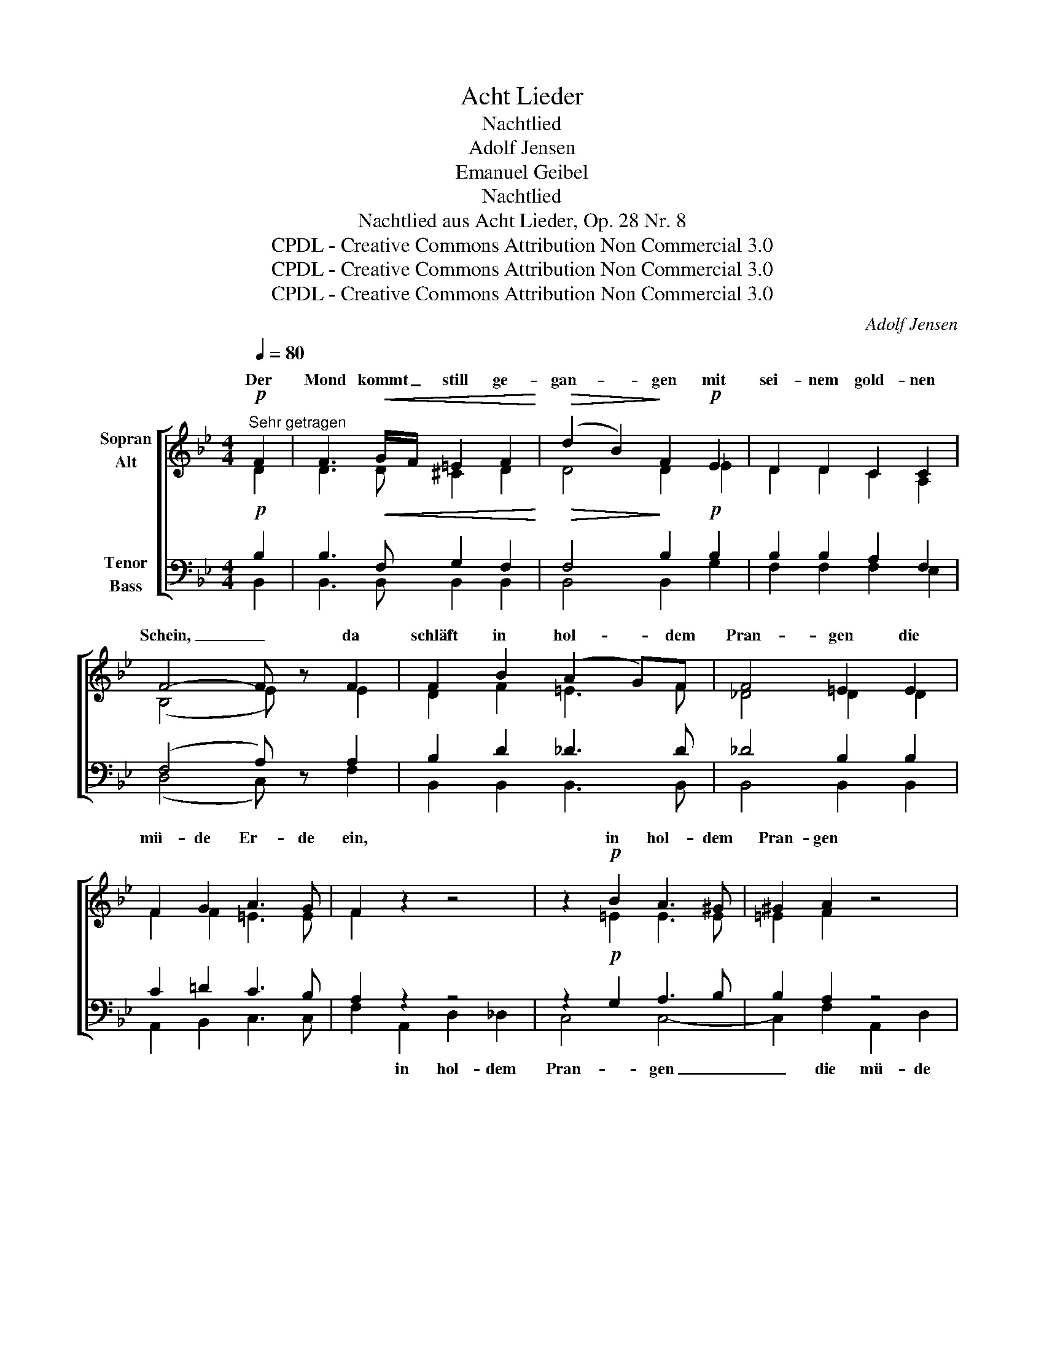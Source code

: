 X:1
T:Acht Lieder
T:Nachtlied
T:Adolf Jensen
T:Emanuel Geibel
T:Nachtlied
T:Nachtlied aus Acht Lieder, Op. 28 Nr. 8 
T:CPDL - Creative Commons Attribution Non Commercial 3.0
T:CPDL - Creative Commons Attribution Non Commercial 3.0
T:CPDL - Creative Commons Attribution Non Commercial 3.0
C:Adolf Jensen
Z:Emanuel Geibel
Z:CPDL - Creative Commons Attribution Non Commercial 3.0
%%score [ ( 1 2 ) ( 3 4 ) ]
L:1/8
Q:1/4=80
M:4/4
K:Bb
V:1 treble nm="Sopran\nAlt"
V:2 treble 
V:3 bass nm="Tenor\nBass"
V:4 bass 
V:1
"^Sehr getragen"!p! F2 | F3!<(! G/F/ =E2 F2!<)! |!>(! (d2 B2)!>)! F2!p! E2 | D2 D2 C2 C2 | %4
w: Der|Mond kommt _ still ge-|gan- * gen mit|sei- nem gold- nen|
 F4- F z F2 | F2 B2 (A2 G)F | F4 =E2 E2 | F2 G2 A3 G | F2 z2 z4 | z2!p! B2 A3 ^G | ^G2 A2 z4 | %11
w: Schein, _ da|schläft in hol- * dem|Pran- gen die|mü- de Er- de|ein,|in hol- dem|Pran- gen|
 z2 B2 A3 ^G | A2 z!<(! F F2 =G2!<)! | A4 _A4 |!>(! _A2 G2!>)! z2!mf! G2 |!>(! e3 d c2 =B2!>)! | %16
w: die Er- de|ein. Im Traum die|Wip- fel|we- ben, die|Quel- len rau- schen|
!p! c2 G4 GG |!<(! F4 F2 F2!<)! |!>(! F4!>)! =E2 E2 | (F2 B2 A2) c2 | B2 F2 A3 G | F6 F2 | %22
w: sacht; sin- gen- de|En- gel durch-|schwe- ben die|blau- * * e|Ster- nen- nacht, die|Ster- nen-|
 F4- F z F2 | F3 G/F/!<(! =E2 F2!<)! |!>(! (d2 B2) F2!>)!!p! E2 | D2 D2 C2 C2 | F4- F z F2 | %27
w: nacht. _ Und|auf den _ Lüf- ten|schwan- * ken aus|man- chem treu- en|Sinn _ viel|
!<(! F2 B2 A2!<)! G>F |!>(! F4!>)! =E2 E2- | E2 F>G A3 G | F2 z2 z4 | z2!p! B2- (3B2 A3 ^G | %32
w: tau- send stil- le Ge-|dan- ken ü-|* ber die Schlä- fer|hin,|ü- * ber die|
 ^G2 A2 z4 | z2 B2 A3 ^G | A2 z!<(! F F2!<)! FG | A4 _A3!>(! A | _A2!>)! G2 z2!mf! G2 | %37
w: Schlä- fer,|die Schlä- fer|hin. Und drun- ten im|Ta- le, da|fun- keln die|
 e2!>(! dd c2 =B2!>)! | c2!p! G4 GG | F4 F2 F2 |!>(! F4 =E2!>)! E2 | F2 B2 A2 cc | %42
w: Fen- ster vor trau- tem|Haus; ich a- ber|bli- cke im|Dun- keln, im|Dun- keln still in die|
!<(! (B2 D2!<)! A2)!mf! G2- |!>(! G2 F>=E!>)! E2!p! F2- | F2 D>D _E3 D | D4- D z |] %46
w: Welt, _ _ still|_ in die Welt, still|_ in die Welt hin-|aus. _|
V:2
 D2 | D3 D ^C2 D2 | D4 D2 _E2 | D2 D2 C2 A,2 | (B,4 E) x E2 | D2 F2 =E3 F | _D4 D2 D2 | %7
w: |||||||
 F2 F2 =E3 E | F2 x2 x4 | x2 =E2 E3 E | =E2 F2 x4 | x2 =E2 E3 E | F2 x C C2 F2 | F4 F4 | %14
w: |||||||
 D2 D2 x2 D2 | C3 D _E2 D2 | C2 E4 EE | E4 E2 E2 | D4 ^C2 C2 | DE =EF _E2 E2 | (D4 ^C3) C | %21
w: |||||blau- * e _ Ster- nen-|nacht. _ _|
 (D4 B,2) C2 | D4- D x D2 | D3 D ^C2 D2 | D4 D2 E2 | D2 D2 C2 A,2 | (B,4 E) x E2 | D2 DF =E2 E>F | %28
w: _ _ _|||||||
 _D4 D2 D2- | D2 C>F =E3 E | F2 x2 x4 | x2 =E2- (3E2 E3 E | =E2 F2 x4 | x2 =E2 E3 E | %34
w: ||||||
 F2 x C C2 CF | F4 F3 F | D2 D2 x2 D2 | C2 DD _E2 D2 | C2 E4 EE | E4 E2 E2 | D4 ^C2 C2 | %41
w: |||||||
 DE =EF _E2 EE | (D4 ^C2) C2- | C2 ^C>C C2 D2- | D2 B,>B, A,3 A, | B,4- B, x |] %46
w: |||||
V:3
!p! B,2 | B,3!<(! F, G,2 F,2!<)! |!>(! F,4!>)! B,2!p! B,2 | B,2 B,2 A,2 F,2 | (F,4 A,) z A,2 | %5
w: |||||
 B,2 D2 _D3 D | _D4 B,2 B,2 | C2 =D2 C3 B, | A,2 z2 z4 | z2!p! G,2 A,3 B, | B,2 A,2 z4 | %11
w: ||||||
 z2 G,2 A,3 B, | A,2 z!<(! A, A,2 B,2!<)! | C4 C4 |!>(! C2 =B,2!>)! z2!mf! B,2 | %15
w: ||||
!>(! G,3 _A, G,2 F,2!>)! |!p! (E,2 G,2 C2 B,2) |!<(! A,2 B,B, =B,2 C!<)!C |!>(! B,4!>)! B,2 B,2 | %19
w: ||||
 B,C ^CD =C2 A,2 | B,4- B,3 B, | (B,4 G,2) A,2 | B,4- B, z F,2 | F,3 F,!<(! G,2 F,2!<)! | %24
w: |||||
!>(! F,4 B,2!>)!!p! B,2 | B,2 B,2 A,2 F,2 | (F,4 A,) z A,2 |!<(! B,2 F,D _D2!<)! D>D | %28
w: ||||
!>(! G,4!>)! G,2 G,2- | G,2 F,>D C3 B, | A,2 z2 z4 | z2!p! G,2- (3G,2 A,3 B, | B,2 A,2 z4 | %33
w: |||||
 z2 G,2 A,3 B, | A,2 z!<(! A, A,2!<)! A,B, | C4 C3!>(! C | C2!>)! =B,2 z2!mf! B,2 | %37
w: ||||
 G,2!>(! _A,A, G,2 G,2!>)! | E,2!p! G,2 C2 B,2 | (A,2 B,2) =B,2 C2 |!>(! _B,4 B,2!>)! B,2 | %41
w: |* ich a- ber|||
 B,C ^CD =C2 A,A, |!<(! B,6!<)!!mf! B,2- |!>(! B,2 B,>B,!>)! B,2!p! B,2- | B,2 F,>^F, G,3 =F, | %45
w: ||||
 F,4- F, z |] %46
w: |
V:4
 B,,2 | B,,3 B,, B,,2 B,,2 | B,,4 B,,2 G,2 | F,2 F,2 F,2 E,2 | (D,4 C,) x F,2 | %5
w: |||||
 B,,2 B,,2 B,,3 B,, | B,,4 B,,2 B,,2 | A,,2 B,,2 C,3 C, | F,2 A,,2 D,2 _D,2 | C,4 C,4- | %10
w: |||* in hol- dem|Pran- gen|
 C,2 F,2 A,,2 D,2 | _D,4 C,4 | F,2 x F, F,2 F,2 | F,4 =D,4 | G,4 ^F,2 =F,2 | E,3 F, G,2 G,,2 | %16
w: _ die mü- de|Er- de|ein. * * *||we- ben, *||
 C,8 | F,2 G,G, ^G,2 A,A, | B,2 D,D, A,2 G,2 | F,6 ^F,2 | G,2 =F,2 =E,3 E, | F,6 F,2 | %22
w: sacht;|sin- gen- de En- gel durch-|schwe- ben die Nacht, die|blau- e|Ster- nen- nacht. *||
 B,,4- B,, x B,,2 | B,,3 B,, B,,2 B,,2 | B,,4 B,,2 G,2 | F,2 F,2 F,2 E,2 | (D,4 C,) x F,2 | %27
w: |||||
 B,,2 B,,2 B,,2 B,,>B,, | B,,4 B,,2 B,,2- | B,,2 A,,>B,, C,3 C, | F,2 A,,2 D,2 _D,>D, | C,4 C,4- | %32
w: |||* viel stil- le Ge-|dan- ken|
 C,2 F,2- (3F,2 A,,2 =D,2 | _D,4 C,4 | F,2 x F, F,2 F,F, | F,4 D,3 D, | G,4 ^F,2 =F,2 | %37
w: _ ü- * ber die|Schlä- fer|hin. * * * *|* * da|fun- keln die|
 E,2 F,F, G,2 G,,2 | C,6 C,2 | (F,2 G,2) ^G,2 A,A,, | (B,,2 D,2) A,2 G,2 | F,4 F,2 ^F,F, | %42
w: |* ich|bli- * cke * *|||
 (G,2 F,2) =E,2 E,2- | E,2 F,>G, (G,2 F,2) | [F,,F,]6 [F,,=F,]2 | B,,4- B,, x |] %46
w: Welt _ hin- aus,|_ still in die _|Welt hin-|aus. _|


